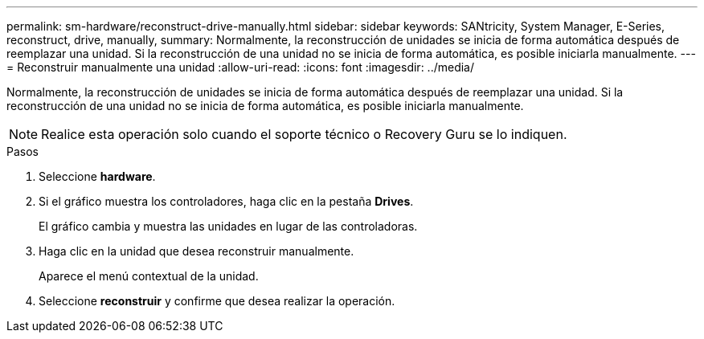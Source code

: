 ---
permalink: sm-hardware/reconstruct-drive-manually.html 
sidebar: sidebar 
keywords: SANtricity, System Manager, E-Series, reconstruct, drive, manually, 
summary: Normalmente, la reconstrucción de unidades se inicia de forma automática después de reemplazar una unidad. Si la reconstrucción de una unidad no se inicia de forma automática, es posible iniciarla manualmente. 
---
= Reconstruir manualmente una unidad
:allow-uri-read: 
:icons: font
:imagesdir: ../media/


[role="lead"]
Normalmente, la reconstrucción de unidades se inicia de forma automática después de reemplazar una unidad. Si la reconstrucción de una unidad no se inicia de forma automática, es posible iniciarla manualmente.

[NOTE]
====
Realice esta operación solo cuando el soporte técnico o Recovery Guru se lo indiquen.

====
.Pasos
. Seleccione *hardware*.
. Si el gráfico muestra los controladores, haga clic en la pestaña *Drives*.
+
El gráfico cambia y muestra las unidades en lugar de las controladoras.

. Haga clic en la unidad que desea reconstruir manualmente.
+
Aparece el menú contextual de la unidad.

. Seleccione *reconstruir* y confirme que desea realizar la operación.

